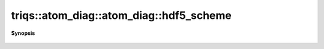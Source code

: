 ..
   Generated automatically by cpp2rst

.. highlight:: c
.. role:: red
.. role:: green
.. role:: param
.. role:: cppbrief


.. _atom_diag_hdf5_scheme:

triqs::atom_diag::atom_diag::hdf5_scheme
========================================


**Synopsis**

 .. rst-class:: cppsynopsis

    1. | std::string :red:`hdf5_scheme` ()